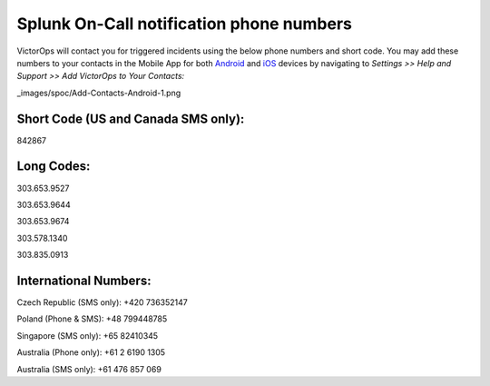 .. _call-notif:

************************************************************************
Splunk On-Call notification phone numbers
************************************************************************

.. meta::
   :description: About the user roll in Splunk On-Call.
VictorOps will contact you for triggered incidents using the below phone
numbers and short code. You may add these numbers to your contacts in
the Mobile App for both
`Android <https://help.victorops.com/knowledge-base/android-devices-victorops/>`__
and `iOS <https://help.victorops.com/knowledge-base/ios-application/>`__
devices by navigating to *Settings >> Help and Support >>* *Add
VictorOps to Your Contacts:*

_images/spoc/Add-Contacts-Android-1.png

**Short Code (US and Canada SMS only):**
^^^^^^^^^^^^^^^^^^^^^^^^^^^^^^^^^^^^^^^^

842867

**Long Codes:**
^^^^^^^^^^^^^^^

303.653.9527

303.653.9644

303.653.9674

303.578.1340

303.835.0913

**International Numbers:**
^^^^^^^^^^^^^^^^^^^^^^^^^^

Czech Republic (SMS only): +420 736352147

Poland (Phone & SMS): +48 799448785

Singapore (SMS only): +65 82410345

Australia (Phone only): +61 2 6190 1305

Australia (SMS only): +61 476 857 069
